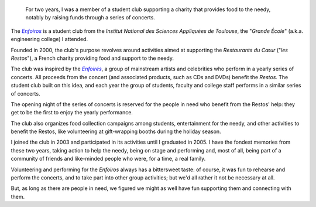 .. title: The Enfoiros
.. category: projects-en
.. slug: enfoiros
.. date: 2003-09-01T00:00:00
.. end: 2005-06-30T00:00:00
.. image: /images/2003-09-01_enfoiros-Ramonville-054b.jpg
.. roles: ensemble singer, soloist, volunteer
.. keywords: Performing arts, INSA

.. highlights::

    For two years, I was a member of a student club supporting a charity that provides food to the needy, notably by raising funds through a series of concerts.


The |enfoiros|_ is a student club from the *Institut National des Sciences Appliquées de Toulouse*, the "*Grande École*" (a.k.a. engineering college) I attended.

.. |enfoiros| replace:: *Enfoiros*

.. _enfoiros: http://etud.insa-toulouse.fr/~enfoiros/


Founded in 2000, the club's purpose revolves around activities aimed at supporting the *Restaurants du Cœur* ("*les Restos*"), a French charity providing food and support to the needy.

The club was inspired by the |enfoires|_, a group of mainstream artists and celebrities who perform in a yearly series of concerts. All proceeds from the concert (and associated products, such as CDs and DVDs) benefit the *Restos*. The student club built on this idea, and each year the group of students, faculty and college staff performs in a similar series of concerts.

.. |enfoires| replace:: *Enfoirés*

.. _enfoires: https://en.wikipedia.org/wiki/Les_Enfoir%C3%A9s


The opening night of the series of concerts is reserved for the people in need who benefit from the Restos' help: they get to be the first to enjoy the yearly performance.

The club also organizes food collection campaigns among students, entertainment for the needy, and other activities to benefit the Restos, like volunteering at gift-wrapping booths during the holiday season.

I joined the club in 2003 and participated in its activities until I graduated in 2005. I have the fondest memories from these two years, taking action to help the needy, being on stage and performing and, most of all, being part of a community of friends and like-minded people who were, for a time, a real family.

Volunteering and performing for the *Enfoiros* always has a bittersweet taste: of course, it was fun to rehearse and perform the concerts, and to take part into other group activities; but we'd all rather it not be necessary at all.

But, as long as there are people in need, we figured we might as well have fun supporting them and connecting with them.
